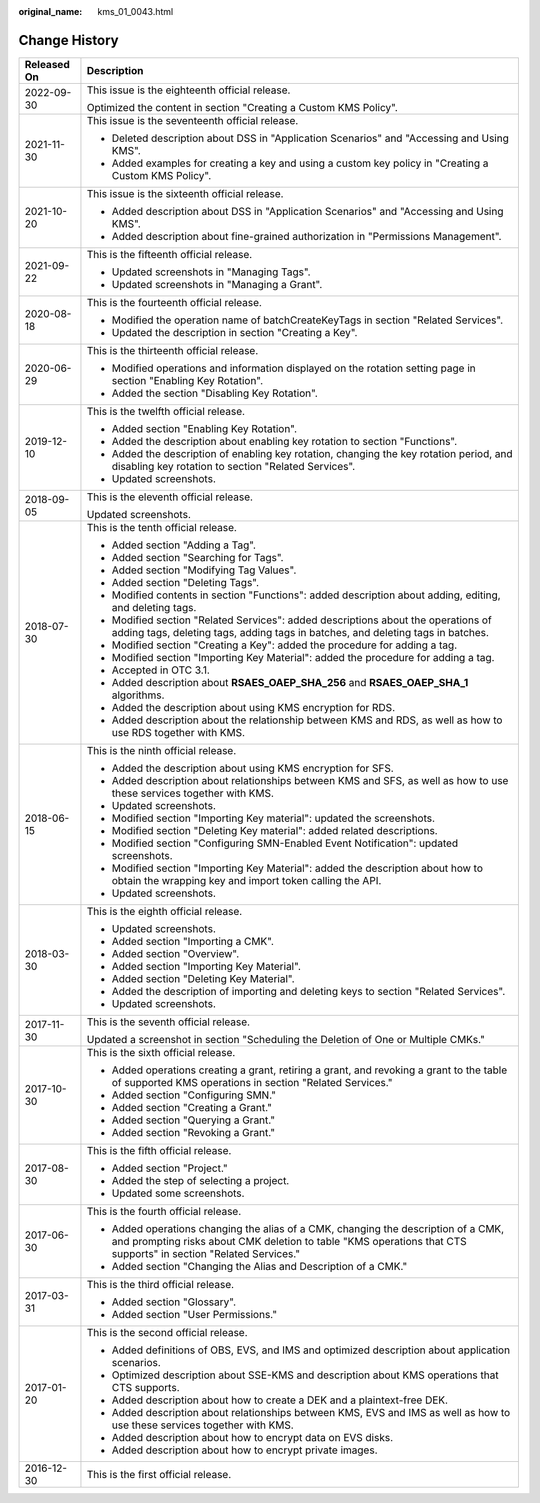 :original_name: kms_01_0043.html

.. _kms_01_0043:

Change History
==============

+-----------------------------------+-------------------------------------------------------------------------------------------------------------------------------------------------------------------------------------------------------+
| Released On                       | Description                                                                                                                                                                                           |
+===================================+=======================================================================================================================================================================================================+
| 2022-09-30                        | This issue is the eighteenth official release.                                                                                                                                                        |
|                                   |                                                                                                                                                                                                       |
|                                   | Optimized the content in section "Creating a Custom KMS Policy".                                                                                                                                      |
+-----------------------------------+-------------------------------------------------------------------------------------------------------------------------------------------------------------------------------------------------------+
| 2021-11-30                        | This issue is the seventeenth official release.                                                                                                                                                       |
|                                   |                                                                                                                                                                                                       |
|                                   | -  Deleted description about DSS in "Application Scenarios" and "Accessing and Using KMS".                                                                                                            |
|                                   | -  Added examples for creating a key and using a custom key policy in "Creating a Custom KMS Policy".                                                                                                 |
+-----------------------------------+-------------------------------------------------------------------------------------------------------------------------------------------------------------------------------------------------------+
| 2021-10-20                        | This issue is the sixteenth official release.                                                                                                                                                         |
|                                   |                                                                                                                                                                                                       |
|                                   | -  Added description about DSS in "Application Scenarios" and "Accessing and Using KMS".                                                                                                              |
|                                   | -  Added description about fine-grained authorization in "Permissions Management".                                                                                                                    |
+-----------------------------------+-------------------------------------------------------------------------------------------------------------------------------------------------------------------------------------------------------+
| 2021-09-22                        | This is the fifteenth official release.                                                                                                                                                               |
|                                   |                                                                                                                                                                                                       |
|                                   | -  Updated screenshots in "Managing Tags".                                                                                                                                                            |
|                                   | -  Updated screenshots in "Managing a Grant".                                                                                                                                                         |
+-----------------------------------+-------------------------------------------------------------------------------------------------------------------------------------------------------------------------------------------------------+
| 2020-08-18                        | This is the fourteenth official release.                                                                                                                                                              |
|                                   |                                                                                                                                                                                                       |
|                                   | -  Modified the operation name of batchCreateKeyTags in section "Related Services".                                                                                                                   |
|                                   | -  Updated the description in section "Creating a Key".                                                                                                                                               |
+-----------------------------------+-------------------------------------------------------------------------------------------------------------------------------------------------------------------------------------------------------+
| 2020-06-29                        | This is the thirteenth official release.                                                                                                                                                              |
|                                   |                                                                                                                                                                                                       |
|                                   | -  Modified operations and information displayed on the rotation setting page in section "Enabling Key Rotation".                                                                                     |
|                                   | -  Added the section "Disabling Key Rotation".                                                                                                                                                        |
+-----------------------------------+-------------------------------------------------------------------------------------------------------------------------------------------------------------------------------------------------------+
| 2019-12-10                        | This is the twelfth official release.                                                                                                                                                                 |
|                                   |                                                                                                                                                                                                       |
|                                   | -  Added section "Enabling Key Rotation".                                                                                                                                                             |
|                                   | -  Added the description about enabling key rotation to section "Functions".                                                                                                                          |
|                                   | -  Added the description of enabling key rotation, changing the key rotation period, and disabling key rotation to section "Related Services".                                                        |
|                                   | -  Updated screenshots.                                                                                                                                                                               |
+-----------------------------------+-------------------------------------------------------------------------------------------------------------------------------------------------------------------------------------------------------+
| 2018-09-05                        | This is the eleventh official release.                                                                                                                                                                |
|                                   |                                                                                                                                                                                                       |
|                                   | Updated screenshots.                                                                                                                                                                                  |
+-----------------------------------+-------------------------------------------------------------------------------------------------------------------------------------------------------------------------------------------------------+
| 2018-07-30                        | This is the tenth official release.                                                                                                                                                                   |
|                                   |                                                                                                                                                                                                       |
|                                   | -  Added section "Adding a Tag".                                                                                                                                                                      |
|                                   | -  Added section "Searching for Tags".                                                                                                                                                                |
|                                   | -  Added section "Modifying Tag Values".                                                                                                                                                              |
|                                   | -  Added section "Deleting Tags".                                                                                                                                                                     |
|                                   | -  Modified contents in section "Functions": added description about adding, editing, and deleting tags.                                                                                              |
|                                   | -  Modified section "Related Services": added descriptions about the operations of adding tags, deleting tags, adding tags in batches, and deleting tags in batches.                                  |
|                                   | -  Modified section "Creating a Key": added the procedure for adding a tag.                                                                                                                           |
|                                   | -  Modified section "Importing Key Material": added the procedure for adding a tag.                                                                                                                   |
|                                   | -  Accepted in OTC 3.1.                                                                                                                                                                               |
|                                   | -  Added description about **RSAES_OAEP_SHA_256** and **RSAES_OAEP_SHA_1** algorithms.                                                                                                                |
|                                   | -  Added the description about using KMS encryption for RDS.                                                                                                                                          |
|                                   | -  Added description about the relationship between KMS and RDS, as well as how to use RDS together with KMS.                                                                                         |
+-----------------------------------+-------------------------------------------------------------------------------------------------------------------------------------------------------------------------------------------------------+
| 2018-06-15                        | This is the ninth official release.                                                                                                                                                                   |
|                                   |                                                                                                                                                                                                       |
|                                   | -  Added the description about using KMS encryption for SFS.                                                                                                                                          |
|                                   | -  Added description about relationships between KMS and SFS, as well as how to use these services together with KMS.                                                                                 |
|                                   | -  Updated screenshots.                                                                                                                                                                               |
|                                   | -  Modified section "Importing Key material": updated the screenshots.                                                                                                                                |
|                                   | -  Modified section "Deleting Key material": added related descriptions.                                                                                                                              |
|                                   | -  Modified section "Configuring SMN-Enabled Event Notification": updated screenshots.                                                                                                                |
|                                   | -  Modified section "Importing Key Material": added the description about how to obtain the wrapping key and import token calling the API.                                                            |
|                                   | -  Updated screenshots.                                                                                                                                                                               |
+-----------------------------------+-------------------------------------------------------------------------------------------------------------------------------------------------------------------------------------------------------+
| 2018-03-30                        | This is the eighth official release.                                                                                                                                                                  |
|                                   |                                                                                                                                                                                                       |
|                                   | -  Updated screenshots.                                                                                                                                                                               |
|                                   | -  Added section "Importing a CMK".                                                                                                                                                                   |
|                                   | -  Added section "Overview".                                                                                                                                                                          |
|                                   | -  Added section "Importing Key Material".                                                                                                                                                            |
|                                   | -  Added section "Deleting Key Material".                                                                                                                                                             |
|                                   | -  Added the description of importing and deleting keys to section "Related Services".                                                                                                                |
|                                   | -  Updated screenshots.                                                                                                                                                                               |
+-----------------------------------+-------------------------------------------------------------------------------------------------------------------------------------------------------------------------------------------------------+
| 2017-11-30                        | This is the seventh official release.                                                                                                                                                                 |
|                                   |                                                                                                                                                                                                       |
|                                   | Updated a screenshot in section "Scheduling the Deletion of One or Multiple CMKs."                                                                                                                    |
+-----------------------------------+-------------------------------------------------------------------------------------------------------------------------------------------------------------------------------------------------------+
| 2017-10-30                        | This is the sixth official release.                                                                                                                                                                   |
|                                   |                                                                                                                                                                                                       |
|                                   | -  Added operations creating a grant, retiring a grant, and revoking a grant to the table of supported KMS operations in section "Related Services."                                                  |
|                                   | -  Added section "Configuring SMN."                                                                                                                                                                   |
|                                   | -  Added section "Creating a Grant."                                                                                                                                                                  |
|                                   | -  Added section "Querying a Grant."                                                                                                                                                                  |
|                                   | -  Added section "Revoking a Grant."                                                                                                                                                                  |
+-----------------------------------+-------------------------------------------------------------------------------------------------------------------------------------------------------------------------------------------------------+
| 2017-08-30                        | This is the fifth official release.                                                                                                                                                                   |
|                                   |                                                                                                                                                                                                       |
|                                   | -  Added section "Project."                                                                                                                                                                           |
|                                   | -  Added the step of selecting a project.                                                                                                                                                             |
|                                   | -  Updated some screenshots.                                                                                                                                                                          |
+-----------------------------------+-------------------------------------------------------------------------------------------------------------------------------------------------------------------------------------------------------+
| 2017-06-30                        | This is the fourth official release.                                                                                                                                                                  |
|                                   |                                                                                                                                                                                                       |
|                                   | -  Added operations changing the alias of a CMK, changing the description of a CMK, and prompting risks about CMK deletion to table "KMS operations that CTS supports" in section "Related Services." |
|                                   | -  Added section "Changing the Alias and Description of a CMK."                                                                                                                                       |
+-----------------------------------+-------------------------------------------------------------------------------------------------------------------------------------------------------------------------------------------------------+
| 2017-03-31                        | This is the third official release.                                                                                                                                                                   |
|                                   |                                                                                                                                                                                                       |
|                                   | -  Added section "Glossary".                                                                                                                                                                          |
|                                   | -  Added section "User Permissions."                                                                                                                                                                  |
+-----------------------------------+-------------------------------------------------------------------------------------------------------------------------------------------------------------------------------------------------------+
| 2017-01-20                        | This is the second official release.                                                                                                                                                                  |
|                                   |                                                                                                                                                                                                       |
|                                   | -  Added definitions of OBS, EVS, and IMS and optimized description about application scenarios.                                                                                                      |
|                                   | -  Optimized description about SSE-KMS and description about KMS operations that CTS supports.                                                                                                        |
|                                   | -  Added description about how to create a DEK and a plaintext-free DEK.                                                                                                                              |
|                                   | -  Added description about relationships between KMS, EVS and IMS as well as how to use these services together with KMS.                                                                             |
|                                   | -  Added description about how to encrypt data on EVS disks.                                                                                                                                          |
|                                   | -  Added description about how to encrypt private images.                                                                                                                                             |
+-----------------------------------+-------------------------------------------------------------------------------------------------------------------------------------------------------------------------------------------------------+
| 2016-12-30                        | This is the first official release.                                                                                                                                                                   |
+-----------------------------------+-------------------------------------------------------------------------------------------------------------------------------------------------------------------------------------------------------+
